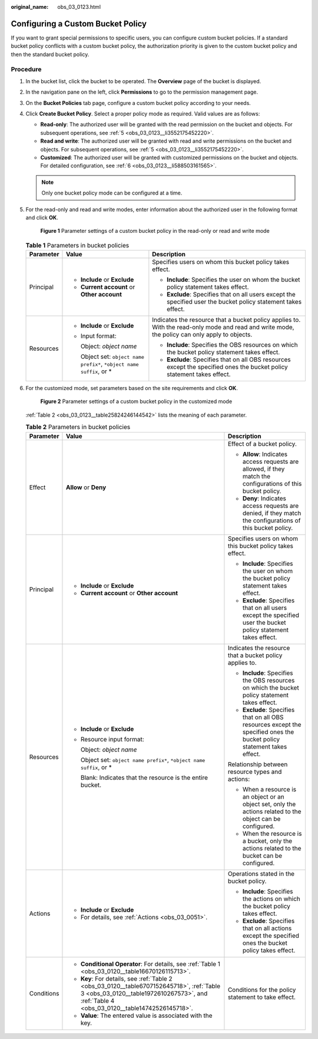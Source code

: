 :original_name: obs_03_0123.html

.. _obs_03_0123:

Configuring a Custom Bucket Policy
==================================

If you want to grant special permissions to specific users, you can configure custom bucket policies. If a standard bucket policy conflicts with a custom bucket policy, the authorization priority is given to the custom bucket policy and then the standard bucket policy.

Procedure
---------

#. In the bucket list, click the bucket to be operated. The **Overview** page of the bucket is displayed.

#. In the navigation pane on the left, click **Permissions** to go to the permission management page.

#. On the **Bucket Policies** tab page, configure a custom bucket policy according to your needs.

#. Click **Create Bucket Policy**. Select a proper policy mode as required. Valid values are as follows:

   -  **Read-only**: The authorized user will be granted with the read permission on the bucket and objects. For subsequent operations, see :ref:`5 <obs_03_0123__li3552175452220>`.
   -  **Read and write**: The authorized user will be granted with read and write permissions on the bucket and objects. For subsequent operations, see :ref:`5 <obs_03_0123__li3552175452220>`.
   -  **Customized**: The authorized user will be granted with customized permissions on the bucket and objects. For detailed configuration, see :ref:`6 <obs_03_0123__li588503161565>`.

   .. note::

      Only one bucket policy mode can be configured at a time.

#. .. _obs_03_0123__li3552175452220:

   For the read-only and read and write modes, enter information about the authorized user in the following format and click **OK**.


   .. figure:: /_static/images/en-us_image_0000001226260073.png
      :alt: **Figure 1** Parameter settings of a custom bucket policy in the read-only or read and write mode

      **Figure 1** Parameter settings of a custom bucket policy in the read-only or read and write mode

   .. table:: **Table 1** Parameters in bucket policies

      +-----------------------+------------------------------------------------------------------------+------------------------------------------------------------------------------------------------------------------------------------------------+
      | Parameter             | Value                                                                  | Description                                                                                                                                    |
      +=======================+========================================================================+================================================================================================================================================+
      | Principal             | -  **Include** or **Exclude**                                          | Specifies users on whom this bucket policy takes effect.                                                                                       |
      |                       | -  **Current account** or **Other account**                            |                                                                                                                                                |
      |                       |                                                                        | -  **Include**: Specifies the user on whom the bucket policy statement takes effect.                                                           |
      |                       |                                                                        | -  **Exclude**: Specifies that on all users except the specified user the bucket policy statement takes effect.                                |
      +-----------------------+------------------------------------------------------------------------+------------------------------------------------------------------------------------------------------------------------------------------------+
      | Resources             | -  **Include** or **Exclude**                                          | Indicates the resource that a bucket policy applies to. With the read-only mode and read and write mode, the policy can only apply to objects. |
      |                       |                                                                        |                                                                                                                                                |
      |                       | -  Input format:                                                       | -  **Include**: Specifies the OBS resources on which the bucket policy statement takes effect.                                                 |
      |                       |                                                                        | -  **Exclude**: Specifies that on all OBS resources except the specified ones the bucket policy statement takes effect.                        |
      |                       |    Object: *object name*                                               |                                                                                                                                                |
      |                       |                                                                        |                                                                                                                                                |
      |                       |    Object set: ``object name prefix*``, ``*object name suffix``, or \* |                                                                                                                                                |
      +-----------------------+------------------------------------------------------------------------+------------------------------------------------------------------------------------------------------------------------------------------------+

#. .. _obs_03_0123__li588503161565:

   For the customized mode, set parameters based on the site requirements and click **OK**.


   .. figure:: /_static/images/en-us_image_0000001226220197.png
      :alt: **Figure 2** Parameter settings of a custom bucket policy in the customized mode

      **Figure 2** Parameter settings of a custom bucket policy in the customized mode

   :ref:`Table 2 <obs_03_0123__table25824246144542>` lists the meaning of each parameter.

   .. _obs_03_0123__table25824246144542:

   .. table:: **Table 2** Parameters in bucket policies

      +-----------------------+-----------------------------------------------------------------------------------------------------------------------------------------------------------------------------------------+-------------------------------------------------------------------------------------------------------------------------+
      | Parameter             | Value                                                                                                                                                                                   | Description                                                                                                             |
      +=======================+=========================================================================================================================================================================================+=========================================================================================================================+
      | Effect                | **Allow** or **Deny**                                                                                                                                                                   | Effect of a bucket policy.                                                                                              |
      |                       |                                                                                                                                                                                         |                                                                                                                         |
      |                       |                                                                                                                                                                                         | -  **Allow**: Indicates access requests are allowed, if they match the configurations of this bucket policy.            |
      |                       |                                                                                                                                                                                         | -  **Deny**: Indicates access requests are denied, if they match the configurations of this bucket policy.              |
      +-----------------------+-----------------------------------------------------------------------------------------------------------------------------------------------------------------------------------------+-------------------------------------------------------------------------------------------------------------------------+
      | Principal             | -  **Include** or **Exclude**                                                                                                                                                           | Specifies users on whom this bucket policy takes effect.                                                                |
      |                       | -  **Current account** or **Other account**                                                                                                                                             |                                                                                                                         |
      |                       |                                                                                                                                                                                         | -  **Include**: Specifies the user on whom the bucket policy statement takes effect.                                    |
      |                       |                                                                                                                                                                                         | -  **Exclude**: Specifies that on all users except the specified user the bucket policy statement takes effect.         |
      +-----------------------+-----------------------------------------------------------------------------------------------------------------------------------------------------------------------------------------+-------------------------------------------------------------------------------------------------------------------------+
      | Resources             | -  **Include** or **Exclude**                                                                                                                                                           | Indicates the resource that a bucket policy applies to.                                                                 |
      |                       |                                                                                                                                                                                         |                                                                                                                         |
      |                       | -  Resource input format:                                                                                                                                                               | -  **Include**: Specifies the OBS resources on which the bucket policy statement takes effect.                          |
      |                       |                                                                                                                                                                                         | -  **Exclude**: Specifies that on all OBS resources except the specified ones the bucket policy statement takes effect. |
      |                       |    Object: *object name*                                                                                                                                                                |                                                                                                                         |
      |                       |                                                                                                                                                                                         | Relationship between resource types and actions:                                                                        |
      |                       |    Object set: ``object name prefix*``, ``*object name suffix``, or \*                                                                                                                  |                                                                                                                         |
      |                       |                                                                                                                                                                                         | -  When a resource is an object or an object set, only the actions related to the object can be configured.             |
      |                       |    Blank: Indicates that the resource is the entire bucket.                                                                                                                             | -  When the resource is a bucket, only the actions related to the bucket can be configured.                             |
      +-----------------------+-----------------------------------------------------------------------------------------------------------------------------------------------------------------------------------------+-------------------------------------------------------------------------------------------------------------------------+
      | Actions               | -  **Include** or **Exclude**                                                                                                                                                           | Operations stated in the bucket policy.                                                                                 |
      |                       | -  For details, see :ref:`Actions <obs_03_0051>`.                                                                                                                                       |                                                                                                                         |
      |                       |                                                                                                                                                                                         | -  **Include**: Specifies the actions on which the bucket policy takes effect.                                          |
      |                       |                                                                                                                                                                                         | -  **Exclude**: Specifies that on all actions except the specified ones the bucket policy takes effect.                 |
      +-----------------------+-----------------------------------------------------------------------------------------------------------------------------------------------------------------------------------------+-------------------------------------------------------------------------------------------------------------------------+
      | Conditions            | -  **Conditional Operator**: For details, see :ref:`Table 1 <obs_03_0120__table16670126115713>`.                                                                                        | Conditions for the policy statement to take effect.                                                                     |
      |                       | -  **Key**: For details, see :ref:`Table 2 <obs_03_0120__table6707152645718>`, :ref:`Table 3 <obs_03_0120__table1972610267573>`, and :ref:`Table 4 <obs_03_0120__table14742526145718>`. |                                                                                                                         |
      |                       | -  **Value**: The entered value is associated with the key.                                                                                                                             |                                                                                                                         |
      +-----------------------+-----------------------------------------------------------------------------------------------------------------------------------------------------------------------------------------+-------------------------------------------------------------------------------------------------------------------------+
